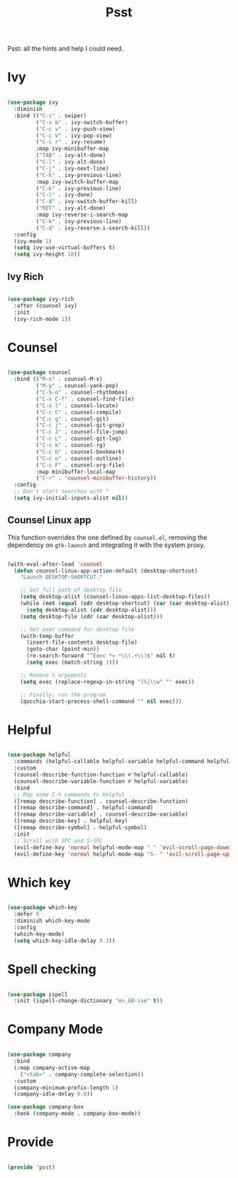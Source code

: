 #+title:Psst
#+PROPERTY: header-args:emacs-lisp :tangle ../../home/.emacs.d/lisp/psst.el

Psst: all the hints and help I could need.

* Ivy

#+begin_src emacs-lisp

  (use-package ivy
    :diminish
    :bind (("C-s" . swiper)
           ("C-x b" . ivy-switch-buffer)
           ("C-c v" . ivy-push-view)
           ("C-c V" . ivy-pop-view)
           ("C-c r" . ivy-resume)
           :map ivy-minibuffer-map
           ("TAB" . ivy-alt-done)
           ("C-l" . ivy-alt-done)
           ("C-j" . ivy-next-line)
           ("C-k" . ivy-previous-line)
           :map ivy-switch-buffer-map
           ("C-k" . ivy-previous-line)
           ("C-l" . ivy-done)
           ("C-d" . ivy-switch-buffer-kill)
           ("RET" . ivy-alt-done)
           :map ivy-reverse-i-search-map
           ("C-k" . ivy-previous-line)
           ("C-d" . ivy-reverse-i-search-kill))
    :config
    (ivy-mode 1)
    (setq ivy-use-virtual-buffers t)
    (setq ivy-height 10))

#+end_src

** Ivy Rich

#+begin_src emacs-lisp

  (use-package ivy-rich
    :after (counsel ivy)
    :init
    (ivy-rich-mode 1))

#+end_src

* Counsel

#+begin_src emacs-lisp

  (use-package counsel
    :bind (("M-x" . counsel-M-x)
           ("M-y" . counsel-yank-pop)
           ("C-S-o" . counsel-rhythmbox)
           ("C-x C-f" . counsel-find-file)
           ("C-x l" . counsel-locate)
           ("C-c C" . counsel-compile)
           ("C-c g" . counsel-git)
           ("C-c j" . counsel-git-grep)
           ("C-c J" . counsel-file-jump)
           ("C-c L" . counsel-git-log)
           ("C-c k" . counsel-rg)
           ("C-c b" . counsel-bookmark)
           ("C-c o" . counsel-outline)
           ("C-c F" . counsel-org-file)
           :map minibuffer-local-map
           ("C-r" . 'counsel-minibuffer-history))
    :config
    ;; Don't start searches with ^
    (setq ivy-initial-inputs-alist nil))

#+end_src

** Counsel Linux app

This function overrides the one defined by =counsel.el=, removing the dependency on =gtk-launch= and integrating it with the system proxy.

#+begin_src emacs-lisp

  (with-eval-after-load 'counsel
    (defun counsel-linux-app-action-default (desktop-shortcut)
      "Launch DESKTOP-SHORTCUT."

      ;; Get full path of desktop file
      (setq desktop-alist (counsel-linux-apps-list-desktop-files))
      (while (not (equal (cdr desktop-shortcut) (car (car desktop-alist))))
        (setq desktop-alist (cdr desktop-alist)))
      (setq desktop-file (cdr (car desktop-alist)))

      ;; Get exec command for desktop file
      (with-temp-buffer
        (insert-file-contents desktop-file)
        (goto-char (point-min))
        (re-search-forward "^Exec *= *\\(.+\\)$" nil t)
        (setq exec (match-string 1)))

      ;; Remove % arguments
      (setq exec (replace-regexp-in-string "[%]\\w" "" exec))

      ;; Finally: run the program
      (qucchia-start-process-shell-command "" nil exec)))

#+end_src

* Helpful

#+begin_src emacs-lisp

  (use-package helpful
    :commands (helpful-callable helpful-variable helpful-command helpful-key)
    :custom
    (counsel-describe-function-function #'helpful-callable)
    (counsel-describe-variable-function #'helpful-variable)
    :bind
    ;; Map some C-h commands to Helpful
    ([remap describe-function] . counsel-describe-function)
    ([remap describe-command] . helpful-command)
    ([remap describe-variable] . counsel-describe-variable)
    ([remap describe-key] . helpful-key)
    ([remap describe-symbol] . helpful-symbol)
    :init
    ;; Scroll with SPC and S-SPC
    (evil-define-key 'normal helpful-mode-map " " 'evil-scroll-page-down)
    (evil-define-key 'normal helpful-mode-map "S- " 'evil-scroll-page-up))

#+end_src

* Which key

#+begin_src emacs-lisp

  (use-package which-key
    :defer 0
    :diminish which-key-mode
    :config
    (which-key-mode)
    (setq which-key-idle-delay 0.3))

#+end_src

* Spell checking

#+begin_src emacs-lisp

  (use-package ispell
    :init (ispell-change-dictionary "en_GB-ise" t))

#+end_src

* Company Mode

#+begin_src emacs-lisp

  (use-package company
    :bind
    (:map company-active-map
      ("<tab>" . company-complete-selection))
    :custom
    (company-minimum-prefix-length 1)
    (company-idle-delay 0.0))

  (use-package company-box
    :hook (company-mode . company-box-mode))

#+end_src

* Provide

#+begin_src emacs-lisp

  (provide 'psst)

#+end_src
